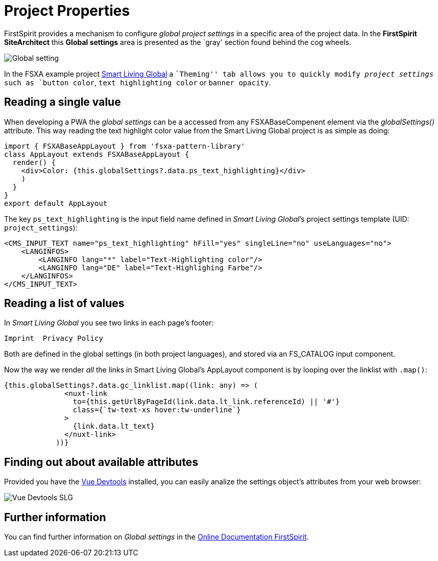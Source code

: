 = Project Properties

:moduledir: ..
:imagesdir: {moduledir}/images

FirstSpirit provides a mechanism to configure _global project settings_ in a specific area of the project data. In the *FirstSpirit SiteArchitect* this *Global settings* area is presented as the `gray' section found behind the cog wheels.

image:GlobalContentAreaSA.png[Global setting]

In the FSXA example project https://docs.e-spirit.com/module/fsxa/developer-dokum/fsxa-javascript/components/smart_living_global_1[Smart Living Global] a ``Theming'' tab allows you to quickly modify _project settings_ such as `button color`, `text highlighting color` or `banner opacity`.

== Reading a single value

When developing a PWA the _global settings_ can be a accessed from any FSXABaseCompenent element via the _globalSettings()_ attribute. This way reading the text highlight color value from the Smart Living Global project is as simple as doing:

[source,javascript]
----
import { FSXABaseAppLayout } from 'fsxa-pattern-library'
class AppLayout extends FSXABaseAppLayout {
  render() {
    <div>Color: {this.globalSettings?.data.ps_text_highlighting}</div>
    )
  }
}
export default AppLayout
----

The key `ps_text_highlighting` is the input field name defined in _Smart Living Global_’s project settings template (UID: `project_settings`):

[source,xml]
----
<CMS_INPUT_TEXT name="ps_text_highlighting" hFill="yes" singleLine="no" useLanguages="no">
    <LANGINFOS>
        <LANGINFO lang="*" label="Text-Highlighting color"/>
        <LANGINFO lang="DE" label="Text-Highlighing Farbe"/>
    </LANGINFOS>
</CMS_INPUT_TEXT>
----

== Reading a list of values

In _Smart Living Global_ you see two links in each page’s footer:

....
Imprint  Privacy Policy
....

Both are defined in the global settings (in both project languages), and stored via an FS_CATALOG input component.

Now the way we render _all_ the links in Smart Living Global’s AppLayout component is by looping over the linklist with `.map()`:

[source,javascript]
----
{this.globalSettings?.data.gc_linklist.map((link: any) => (
              <nuxt-link
                to={this.getUrlByPageId(link.data.lt_link.referenceId) || '#'}
                class={`tw-text-xs hover:tw-underline`}
              >
                {link.data.lt_text}
              </nuxt-link>
            ))}
----

== Finding out about available attributes

Provided you have the https://github.com/vuejs/vue-devtools[Vue Devtools] installed, you can easily analize the settings object’s attributes from your web browser:

image:ProjectPropertiesVuex.png[Vue Devtools SLG]

== Further information

You can find further information on _Global settings_ in the https://docs.e-spirit.com/odfs/edocs/fsar/global-settings/[Online Documentation FirstSpirit].
